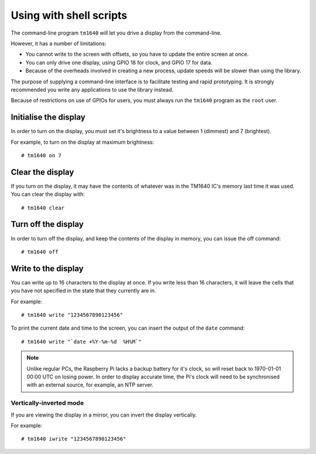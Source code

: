 Using with shell scripts
========================

The command-line program ``tm1640`` will let you drive a display from the command-line.

However, it has a number of limitations:

* You cannot write to the screen with offsets, so you have to update the entire screen at once.
* You can only drive one display, using GPIO 18 for clock, and GPIO 17 for data.
* Because of the overheads involved in creating a new process, update speeds will be slower than using the library.

The purpose of supplying a command-line interface is to facilitate testing and rapid prototyping.  It is strongly recommended you write any applications to use the library instead.

Because of restrictions on use of GPIOs for users, you must always run the ``tm1640`` program as the ``root`` user.

.. highlight:: console

Initialise the display
----------------------

In order to turn on the display, you must set it's brightness to a value between 1 (dimmest) and 7 (brightest).

For example, to turn on the display at maximum brightness::

	# tm1640 on 7

Clear the display
-----------------

If you turn on the display, it may have the contents of whatever was in the TM1640 IC's memory last time it was used.  You can clear the display with::

	# tm1640 clear

Turn off the display
--------------------

In order to turn off the display, and keep the contents of the display in memory, you can issue the off command::

	# tm1640 off

Write to the display
--------------------

You can write up to 16 characters to the display at once.  If you write less than 16 characters, it will leave the cells that you have not specified in the state that they currently are in.

For example::

	# tm1640 write "1234567890123456"
	
To print the current date and time to the screen, you can insert the output of the ``date`` command::

	# tm1640 write "`date +%Y-%m-%d  %H%M`"
	
.. note::

	Unlike regular PCs, the Raspberry Pi lacks a backup battery for it's clock, so will reset back to 1970-01-01 00:00 UTC on losing power.  In order to display accurate time, the Pi's clock will need to be synchronised with an external source, for example, an NTP server.

Vertically-inverted mode
^^^^^^^^^^^^^^^^^^^^^^^^

If you are viewing the display in a mirror, you can invert the display vertically.

For example::

	# tm1640 iwrite "1234567890123456"
